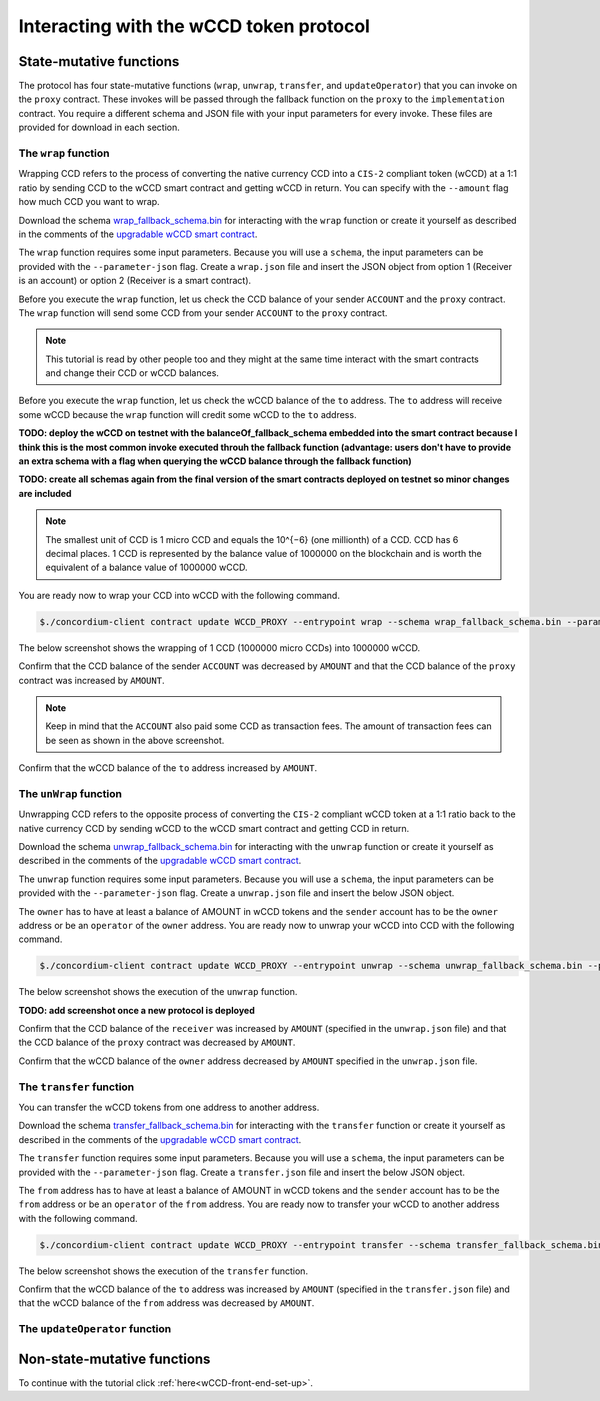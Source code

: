 .. _wCCD-interacting:

========================================
Interacting with the wCCD token protocol
========================================

State-mutative functions
------------------------

The protocol has four state-mutative functions (``wrap``, ``unwrap``,
``transfer``, and ``updateOperator``) that you can invoke on the ``proxy`` contract.
These invokes will be passed through the fallback function on the ``proxy`` to the ``implementation`` contract.
You require a different schema and JSON file with your input parameters for every invoke.
These files are provided for download in each section.

The ``wrap`` function
=====================

Wrapping CCD refers to the process of converting the native currency CCD into
a ``CIS-2`` compliant token (wCCD) at a 1:1 ratio by sending CCD to the wCCD smart
contract and getting wCCD in return.
You can specify with the ``--amount`` flag how much CCD you want to wrap.

Download the schema `wrap_fallback_schema.bin <https://github.com/Concordium/concordium.github.io/tree/main/source/mainnet/smart-contracts/tutorials/wCCD/schemas>`_
for interacting with the ``wrap`` function
or create it yourself as described in the comments of the `upgradable wCCD smart contract <https://github.com/Concordium/concordium-rust-smart-contracts/pull/128>`_.

The ``wrap`` function requires some input parameters. Because you will use a ``schema``,
the input parameters can be provided with the ``--parameter-json`` flag.
Create a ``wrap.json`` file and insert the JSON object
from option 1 (Receiver is an account) or option 2 (Receiver is a smart contract).

.. dropdown:: Option 1 (Receiver is an account)

    .. code-block::

        {
            "data": "",
            "to": {
                "Account": [
                    ACCOUNT_ADDRESS
                ]
            }
        }

    The ``data`` field is only relevant if wCCD is sent to a smart contract as described in the next option.
    You can use your account address if you want to credit the wCCD to your own account.
    If you insert your account address correctly, the JSON object should look similar to the below JSON object.

    .. code-block:: json

        {
            "data": "",
            "to": {
                "Account": [
                    "4phD1qaS3U1nLrzJcgYyiPq1k8aV1wAjTjYVPE3JaqovViXS4j"
                ]
            }
        }

.. dropdown::  Option 2 (Receiver is a smart contract)

    .. code-block::

        {
            "data": "",
            "to": {
                "Contract": [
                    {
                        "index": INDEX,
                        "subindex": SUBINDEX
                    },
                    ENTRYPOINT_NAME
                ]
            }
        }

    The ``data`` field is only relevant if wCCD is sent to a smart contract.
    The ``OnReceivingCis2`` hook is executed in that case. This hook invokes the ``ENTRYPOINT_NAME``
    on the smart contract ``INDEX`` with the ``OnReceivingCis2Params`` parameters
    which include the above ``data`` field. This action allows the receiving smart contract to
    react to the credited wCCD amount. You can keep the data field empty
    if you don't want to send any additional information to the receiving smart contract.

    You can use the smart contract deployed at index 844 on testnet and
    its function entry point name ``receiveToken`` for testing.

    .. code-block:: json

        {
            "data": "",
            "to": {
                "Contract": [
                    {
                        "index": 844,
                        "subindex": 0
                    },
                    "receiveToken"
                ]
            }
        }

Before you execute the ``wrap`` function, let us check
the CCD balance of your sender ``ACCOUNT`` and the ``proxy`` contract.
The ``wrap`` function will send some CCD from your sender ``ACCOUNT`` to the ``proxy`` contract.

.. note::

    This tutorial is read by other people too and they might at the same
    time interact with the smart contracts and change their CCD or wCCD balances.

.. dropdown:: Checking the CCD balance of an account

    You can check the CCD balance of an account on `CCDScan <https://testnet.ccdscan.io/>`_.

    .. image:: ./images/wCCD_tutorial_1.png
        :width: 100 %

.. dropdown:: Checking the CCD balance of a smart contract

    You can check the CCD balance of a smart contract with this command.

    .. code-block:: console

        $./concordium-client contract show INDEX --grpc-port 10001

    .. image:: ./images/wCCD_tutorial_3.png
        :width: 100 %

Before you execute the ``wrap`` function, let us check
the wCCD balance of the ``to`` address. The ``to`` address will receive some wCCD
because the ``wrap`` function will credit some wCCD to the ``to`` address.

.. dropdown:: Checking the wCCD balance of an account

    Create a ``balanceOf.json`` file and insert the following JSON object.

    .. code-block::

        [
            {
                "address": {
                    "Account": [
                        ACCOUNT
                    ]
                },
                "token_id":""
            }
        ]

    .. note::

        You can query the balance of several addresses in the above array.

    If you insert the account address correctly, the JSON object should look similar to the below JSON object.

    .. code-block:: json

        [
            {
                "address": {
                    "Account": [
                        "4phD1qaS3U1nLrzJcgYyiPq1k8aV1wAjTjYVPE3JaqovViXS4j"
                    ]
                },
                "token_id":""
            }
        ]

    Execute the following command to get the wCCD balance as a return value.

    .. code-block:: console

        $./concordium-client contract invoke PROXY --entrypoint balanceOf --parameter-json balanceOf.json --energy 25000 --grpc-port 10001

    .. image:: ./images/wCCD_tutorial_4.png
        :width: 100 %

.. dropdown:: Checking the wCCD balance of a smart contract

    Create a ``balanceOf.json`` file and insert the following JSON object.

    .. code-block::

        [
            {
                "address": {
                    "Contract": [
                        {
                            "index": INDEX,
                            "subindex": SUBINDEX
                        }
                    ]
                },
                "token_id":""
            }
        ]

    .. note::

        You can query the balance of several addresses in the above array.

    If you insert the smart contract address correctly, the JSON object should look similar to the below JSON object.

    .. code-block:: json

        [
            {
                "address": {
                    "Contract": [
                        {
                            "index": 844,
                            "subindex": 0
                        }
                    ]
                },
                "token_id":""
            }
        ]

    Execute the following command to get the wCCD balance as a return value.

    .. code-block:: console

        $./concordium-client contract invoke PROXY --entrypoint balanceOf --parameter-json balanceOf.json --energy 25000 --grpc-port 10001

    .. image:: ./images/wCCD_tutorial_4.png
        :width: 100 %

**TODO: deploy the wCCD on testnet with the balanceOf_fallback_schema embedded into the smart contract
because I think this is the most common invoke executed throuh the fallback function (advantage: users don't  have to provide an extra schema with
a flag when querying the wCCD balance through the fallback function)**

**TODO: create all schemas again from the final version of the smart contracts deployed on testnet so minor changes are included**

.. note::

    The smallest unit of CCD is 1 micro CCD and equals the 10^{−6} (one millionth) of a CCD.
    CCD has 6 decimal places. 1 CCD is represented by the balance
    value of 1000000 on the blockchain and is worth the equivalent of a balance value of 1000000 wCCD.

You are ready now to wrap your CCD into wCCD with the following command.

.. code-block:: console

    $./concordium-client contract update WCCD_PROXY --entrypoint wrap --schema wrap_fallback_schema.bin --parameter-json wrap.json --amount AMOUNT --sender ACCOUNT --energy 25000 --grpc-port 10001

The below screenshot shows the wrapping of 1 CCD (1000000 micro CCDs) into 1000000 wCCD.

.. image:: ./images/wCCD_tutorial_2.png
        :width: 100 %

Confirm that the CCD balance of the sender ``ACCOUNT`` was decreased
by ``AMOUNT`` and that the CCD balance of the ``proxy`` contract was increased by ``AMOUNT``.

.. note::

    Keep in mind that the ``ACCOUNT`` also paid some CCD as transaction fees.
    The amount of transaction fees can be seen as shown in the above screenshot.

Confirm that the wCCD balance of the ``to`` address increased by ``AMOUNT``.

The ``unWrap`` function
=======================

Unwrapping CCD refers to the opposite process of converting the ``CIS-2``
compliant wCCD token at a 1:1 ratio back to the native currency CCD by sending
wCCD to the wCCD smart contract and getting CCD in return.

Download the schema `unwrap_fallback_schema.bin <https://github.com/Concordium/concordium.github.io/tree/main/source/mainnet/smart-contracts/tutorials/wCCD/schemas>`_
for interacting with the ``unwrap`` function
or create it yourself as described in the comments of the `upgradable wCCD smart contract <https://github.com/Concordium/concordium-rust-smart-contracts/pull/128>`_.

The ``unwrap`` function requires some input parameters. Because you will use a ``schema``,
the input parameters can be provided with the ``--parameter-json`` flag.
Create a ``unwrap.json`` file and insert the below JSON object.

.. dropdown:: Input parameters for the ``unwrap`` function

    .. code-block::

        {
            "amount": AMOUNT,
            "data": "",
                "owner": {
                    "Enum": [
                        {
                            "Account": [
                                ACCOUNT_ADDRESS
                            ]
                        },
                        {
                            "Contract": [
                                {
                                    "index": INDEX,
                                    "subindex": SUBINDEX
                                }
                            ]
                        }
                    ]
                },
                "receiver": {
                    "Enum": [
                        {
                            "Account": [
                                ACCOUNT_ADDRESS
                            ]
                        },
                        {
                            "Contract": [
                                {
                                    "index": INDEX,
                                    "subindex": SUBINDEX
                                },
                                ENTRYPOINT_NAME
                            ]
                        }
                    ]
                }
            }
        }

    If you insert everything correctly, the JSON object should look similar to
    the below JSON object that will unwrap 1000000 wCDD from an account
    and send the received CCDs back to the same account.

    .. code-block:: json

        {
            "amount": "1000000",
            "data": "",
            "owner": {
                "Account": [
                    "4phD1qaS3U1nLrzJcgYyiPq1k8aV1wAjTjYVPE3JaqovViXS4j"
                ]
            },
            "receiver": {
                "Account": [
                    "4phD1qaS3U1nLrzJcgYyiPq1k8aV1wAjTjYVPE3JaqovViXS4j"
                ]
            }
        }

The ``owner`` has to have at least a balance of AMOUNT in wCCD tokens
and the ``sender`` account has to be the ``owner`` address or be an ``operator`` of the ``owner`` address.
You are ready now to unwrap your wCCD into CCD with the following command.

.. code-block:: console

    $./concordium-client contract update WCCD_PROXY --entrypoint unwrap --schema unwrap_fallback_schema.bin --parameter-json unwrap.json --sender ACCOUNT --energy 25000 --grpc-port 10001

The below screenshot shows the execution of the ``unwrap`` function.

**TODO: add screenshot once a new protocol is deployed**

Confirm that the CCD balance of the ``receiver`` was increased
by ``AMOUNT`` (specified in the ``unwrap.json`` file) and that the CCD
balance of the ``proxy`` contract was decreased by ``AMOUNT``.

Confirm that the wCCD balance of the ``owner`` address decreased by ``AMOUNT`` specified in the ``unwrap.json`` file.

The ``transfer`` function
=========================

You can transfer the wCCD tokens from one address to another address.

Download the schema `transfer_fallback_schema.bin <https://github.com/Concordium/concordium.github.io/tree/main/source/mainnet/smart-contracts/tutorials/wCCD/schemas>`_
for interacting with the ``transfer`` function
or create it yourself as described in the comments of the `upgradable wCCD smart contract <https://github.com/Concordium/concordium-rust-smart-contracts/pull/128>`_.

The ``transfer`` function requires some input parameters. Because you will use a ``schema``,
the input parameters can be provided with the ``--parameter-json`` flag.
Create a ``transfer.json`` file and insert the below JSON object.

.. dropdown:: Input parameters for the ``transfer`` function

    .. code-block::

        {
            "amount": AMOUNT,
            "data": "",
            "from": {
                "Enum": [
                    {
                        "Account": [
                            ACCOUNT_ADDRESS
                        ]
                    },
                    {
                        "Contract": [
                            {
                                "index": INDEX,
                                "subindex": SUBINDEX
                            }
                        ]
                    }
                ]
            },
            "to": {
                "Enum": [
                    {
                        "Account": [
                            ACCOUNT_ADDRESS
                        ]
                    },
                    {
                        "Contract": [
                            {
                                "index": INDEX,
                                "subindex": SUBINDEX
                            },
                            ENTRYPOINT_NAME
                        ]
                    }
                ]
            },
            "token_id": ""
        }

    If you insert everything correctly, the JSON object should look similar to
    the below JSON object that will transfer 1 wCCD from an account address to another account address.

    .. code-block:: json

        [
            {
                "amount": "1",
                "data": "",
                "from": {
                    "Account": [
                        "4phD1qaS3U1nLrzJcgYyiPq1k8aV1wAjTjYVPE3JaqovViXS4j"
                    ]
                },
                "to": {
                    "Account": [
                        "4DH219BXocxeVByKpZAGKNAJx7s2w1HFpwaNu1Ljd1mXFXig22"
                    ]
                },
                "token_id": ""
            }
        ]

The ``from`` address has to have at least a balance of AMOUNT in wCCD tokens
and the ``sender`` account has to be the ``from`` address or be an ``operator`` of the ``from`` address.
You are ready now to transfer your wCCD to another address with the following command.

.. code-block:: console

    $./concordium-client contract update WCCD_PROXY --entrypoint transfer --schema transfer_fallback_schema.bin --parameter-json transfer.json --sender ACCOUNT --energy 25000 --grpc-port 10001

The below screenshot shows the execution of the ``transfer`` function.

.. image:: ./images/wCCD_tutorial_5.png
        :width: 100 %

Confirm that the wCCD balance of the ``to`` address was increased
by ``AMOUNT`` (specified in the ``transfer.json`` file) and that the wCCD
balance of the ``from`` address was decreased by ``AMOUNT``.

The ``updateOperator`` function
===============================

Non-state-mutative functions
----------------------------

To continue with the tutorial click :ref:`here<wCCD-front-end-set-up>`.
